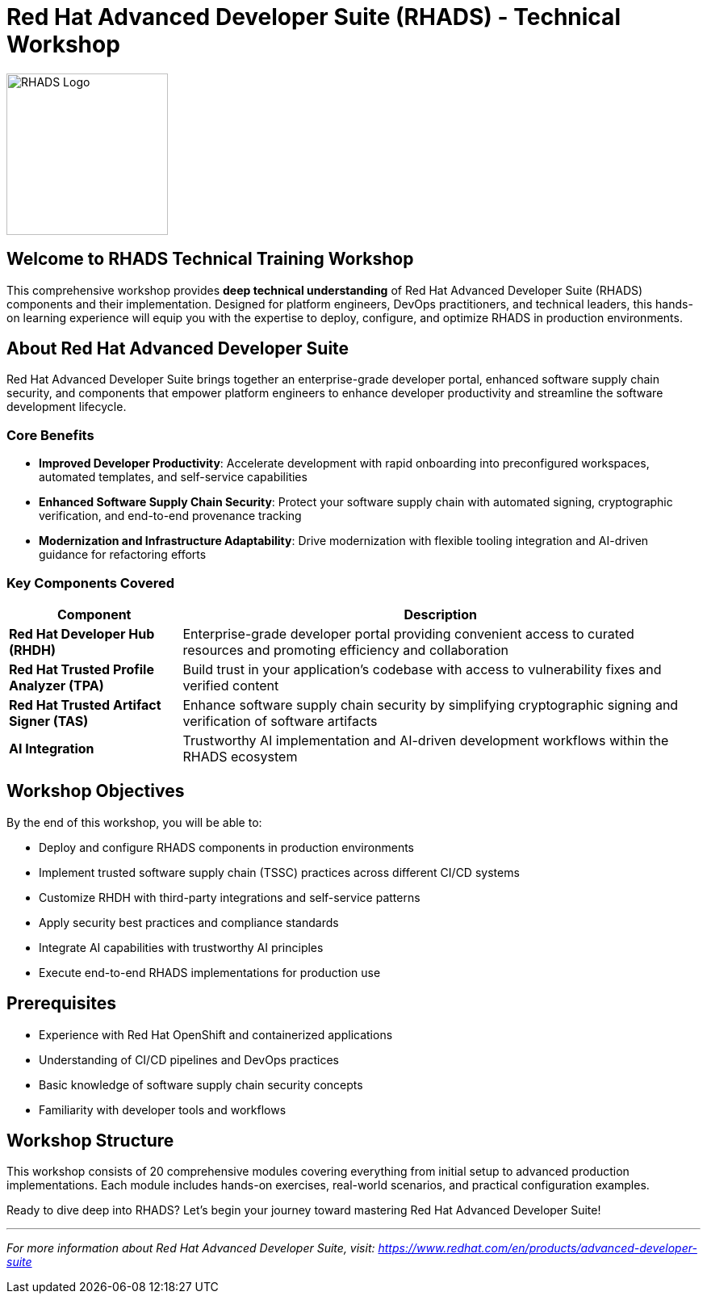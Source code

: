 = Red Hat Advanced Developer Suite (RHADS) - Technical Workshop

image::rhads-logo.png[RHADS Logo,align="center",width=200]

== Welcome to RHADS Technical Training Workshop

This comprehensive workshop provides **deep technical understanding** of Red Hat Advanced Developer Suite (RHADS) components and their implementation. Designed for platform engineers, DevOps practitioners, and technical leaders, this hands-on learning experience will equip you with the expertise to deploy, configure, and optimize RHADS in production environments.

== About Red Hat Advanced Developer Suite

Red Hat Advanced Developer Suite brings together an enterprise-grade developer portal, enhanced software supply chain security, and components that empower platform engineers to enhance developer productivity and streamline the software development lifecycle.

=== Core Benefits

* **Improved Developer Productivity**: Accelerate development with rapid onboarding into preconfigured workspaces, automated templates, and self-service capabilities
* **Enhanced Software Supply Chain Security**: Protect your software supply chain with automated signing, cryptographic verification, and end-to-end provenance tracking
* **Modernization and Infrastructure Adaptability**: Drive modernization with flexible tooling integration and AI-driven guidance for refactoring efforts

=== Key Components Covered

[cols="1,3"]
|===
| Component | Description

| **Red Hat Developer Hub (RHDH)**
| Enterprise-grade developer portal providing convenient access to curated resources and promoting efficiency and collaboration

| **Red Hat Trusted Profile Analyzer (TPA)**
| Build trust in your application's codebase with access to vulnerability fixes and verified content

| **Red Hat Trusted Artifact Signer (TAS)**
| Enhance software supply chain security by simplifying cryptographic signing and verification of software artifacts

| **AI Integration**
| Trustworthy AI implementation and AI-driven development workflows within the RHADS ecosystem
|===

== Workshop Objectives

By the end of this workshop, you will be able to:

* Deploy and configure RHADS components in production environments
* Implement trusted software supply chain (TSSC) practices across different CI/CD systems
* Customize RHDH with third-party integrations and self-service patterns
* Apply security best practices and compliance standards
* Integrate AI capabilities with trustworthy AI principles
* Execute end-to-end RHADS implementations for production use

== Prerequisites

* Experience with Red Hat OpenShift and containerized applications
* Understanding of CI/CD pipelines and DevOps practices
* Basic knowledge of software supply chain security concepts
* Familiarity with developer tools and workflows

== Workshop Structure

This workshop consists of 20 comprehensive modules covering everything from initial setup to advanced production implementations. Each module includes hands-on exercises, real-world scenarios, and practical configuration examples.

Ready to dive deep into RHADS? Let's begin your journey toward mastering Red Hat Advanced Developer Suite!

---

_For more information about Red Hat Advanced Developer Suite, visit: https://www.redhat.com/en/products/advanced-developer-suite_
